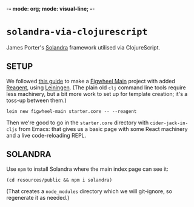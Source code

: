 -*- mode: org; mode: visual-line; -*-
#+STARTUP: indent

* ~solandra-via-clojurescript~

James Porter's [[https://github.com/jamesporter/solandra][Solandra]] framework utilised via ClojureScript.

** SETUP

We followed [[https://github.com/bhauman/figwheel-main-template][this guide]] to make a [[https://github.com/bhauman/figwheel-main][Figwheel Main]] project with added [[https://reagent-project.github.io/][Reagent]], using [[https://leiningen.org/][Leiningen]]. (The plain old ~clj~ command line tools require less machinery, but a bit more work to set up for template creation; it's a toss-up between them.)

#+BEGIN_SRC shell-script
  lein new figwheel-main starter.core -- --reagent
#+END_SRC

Then we're good to go in the ~starter.core~ directory with ~cider-jack-in-cljs~ from Emacs: that gives us a basic page with some React machinery and a live code-reloading REPL.

** SOLANDRA

Use ~npm~ to install Solandra where the main index page can see it:

#+BEGIN_SRC shell-script
  (cd resources/public && npm i solandra)
#+END_SRC

(That creates a ~node_modules~ directory which we will git-ignore, so regenerate it as needed.)
